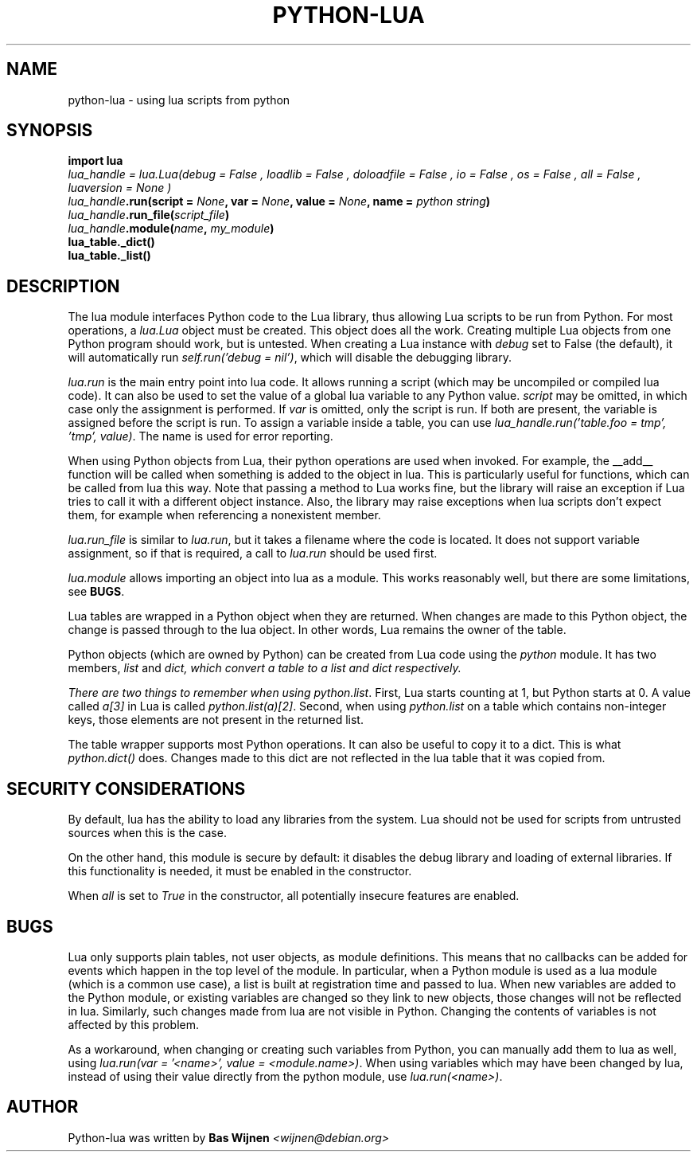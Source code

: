 \" python-lua.7 - manual page for python-lua
\" Copyright 2012-2023 Bas Wijnen <wijnen@debian.org>
\"
\" This program is free software: you can redistribute it and/or modify
\" it under the terms of the GNU Affero General Public License as
\" published by the Free Software Foundation, either version 3 of the
\" License, or (at your option) any later version.
\"
\" This program is distributed in the hope that it will be useful,
\" but WITHOUT ANY WARRANTY; without even the implied warranty of
\" MERCHANTABILITY or FITNESS FOR A PARTICULAR PURPOSE. See the
\" GNU Affero General Public License for more details.
\"
\" You should have received a copy of the GNU Affero General Public License
\" along with this program. If not, see <http://www.gnu.org/licenses/>.

.TH PYTHON-LUA 7 2023-01-28 "Python-Lua" "Python-Lua"
.SH NAME
python-lua \- using lua scripts from python

.SH SYNOPSIS
.B import lua
.br
.IΒ lua_handle " = lua.Lua(debug = " False ", loadlib = " False ", doloadfile = " False ", io = " False ", os = " False ", all = " False ", luaversion = " None )
.br
.IB lua_handle ".run(script = " None ", var = " None ", value = " None ", name = " "python string" )
.br
.IB lua_handle ".run_file(" script_file )
.br
.IB lua_handle ".module(" name ", " my_module )
.br
.B lua_table._dict()
.br
.B lua_table._list()

.SH DESCRIPTION
The lua module interfaces Python code to the Lua library, thus allowing Lua
scripts to be run from Python. For most operations, a \fIlua.Lua\fR object must
be created. This object does all the work. Creating multiple Lua objects from
one Python program should work, but is untested. When creating a Lua instance
with \fIdebug\fR set to False (the default), it will automatically run
\fIself.run('debug = nil')\fR, which will disable the debugging library.

\fIlua.run\fR is the main entry point into lua code. It allows running a script
(which may be uncompiled or compiled lua code). It can also be used to set the
value of a global lua variable to any Python value. \fIscript\fR may be
omitted, in which case only the assignment is performed. If \fIvar\fR is
omitted, only the script is run. If both are present, the variable is assigned
before the script is run. To assign a variable inside a table, you can use
\fIlua_handle.run('table.foo = tmp', 'tmp', value)\fR. The name is used for
error reporting.

When using Python objects from Lua, their python operations are used when
invoked. For example, the __add__ function will be called when something is
added to the object in lua. This is particularly useful for functions, which
can be called from lua this way. Note that passing a method to Lua works fine,
but the library will raise an exception if Lua tries to call it with a
different object instance. Also, the library may raise exceptions when lua
scripts don't expect them, for example when referencing a nonexistent member.

\fIlua.run_file\fR is similar to \fIlua.run\fR, but it takes a filename where
the code is located. It does not support variable assignment, so if that is
required, a call to \fIlua.run\fR should be used first.

\fIlua.module\fR allows importing an object into lua as a module. This works
reasonably well, but there are some limitations, see \fBBUGS\fR.

Lua tables are wrapped in a Python object when they are returned. When changes
are made to this Python object, the change is passed through to the lua object.
In other words, Lua remains the owner of the table.

Python objects (which are owned by Python) can be created from Lua code using
the \fIpython\fR module. It has two members, \fIlist\fR and \fIdict\fI, which
convert a table to a list and dict respectively.

There are two things to remember when using \fIpython.list\fR.  First, Lua
starts counting at 1, but Python starts at 0. A value called \fIa[3]\fR in Lua
is called \fIpython.list(a)[2]\fR. Second, when using \fIpython.list\fR on a
table which contains non-integer keys, those elements are not present in the
returned list.

The table wrapper supports most Python operations. It can also be useful to
copy it to a dict. This is what \fIpython.dict()\fR does. Changes made to this
dict are not reflected in the lua table that it was copied from.

.SH SECURITY CONSIDERATIONS
By default, lua has the ability to load any libraries from the system. Lua
should not be used for scripts from untrusted sources when this is the case.

On the other hand, this module is secure by default: it disables the debug
library and loading of external libraries. If this functionality is needed, it
must be enabled in the constructor.

When \fIall\fR is set to \fITrue\fR in the constructor, all potentially
insecure features are enabled.

.SH BUGS
Lua only supports plain tables, not user objects, as module definitions. This
means that no callbacks can be added for events which happen in the top level
of the module. In particular, when a Python module is used as a lua module
(which is a common use case), a list is built at registration time and passed
to lua. When new variables are added to the Python module, or existing
variables are changed so they link to new objects, those changes will not be
reflected in lua. Similarly, such changes made from lua are not visible in
Python. Changing the contents of variables is not affected by this problem.

As a workaround, when changing or creating such variables from Python, you can
manually add them to lua as well, using \fIlua.run(var = '<name>', value =
<module.name>)\fR. When using variables which may have been changed by lua,
instead of using their value directly from the python module, use
\fIlua.run(<name>)\fR.

.SH AUTHOR
Python-lua was written by \fBBas Wijnen\fR \fI<wijnen@debian.org>\fR
